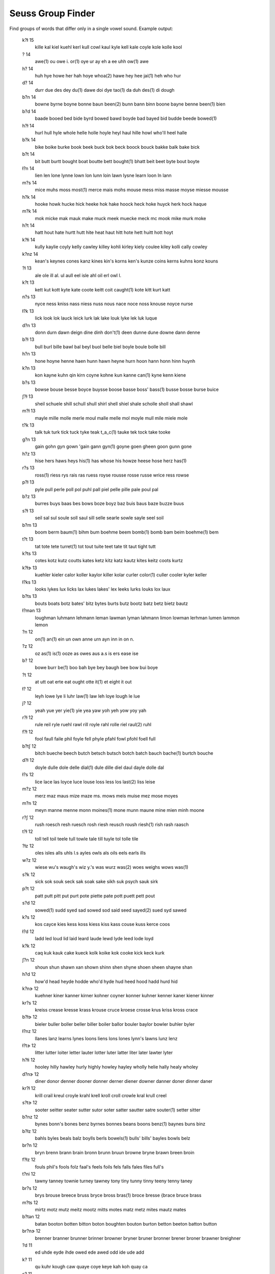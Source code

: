 Seuss Group Finder
==================

Find groups of words that differ only in a single vowel sound.  Example output:

    k?ɫ 15
       kille kal kiel kuehl kerl kull cowl kaul kyle kell kale coyle kole
       kolle kool
    ? 14
       awe(1) ou owe i. or(1) oye ur ay eh a ee uhh ow(1) awe
    h? 14
       huh hye howe her hah hoye whoa(2) hawe hey hee jai(1) heh who hur
    d? 14
       durr due des dey du(1) dawe doi dye tao(1) da duh des(1) di dough
    b?n 14
       bowne byrne boyne bonne baun been(2) bunn bann binn boone bayne
       benne been(1) bien
    b?d 14
       baade booed bed bide byrd bowed bawd boyde bad bayed bid budde
       beede bowed(1)
    h?ɫ 14
       hurl hull hyle whole helle holle hoyle heyl haul hille howl who'll
       heel halle
    b?k 14
       bike boike burke book beek buck bok beck boock bouck bakke balk
       bake bick
    b?t 14
       bit butt burtt bought boat boutte bett bought(1) bhatt beit beet
       byte bout boyte
    ɫ?n 14
       lien len lone lynne lown lon lunn loin lawn lysne learn loon ln
       lann
    m?s 14
       mice muhs moss most(1) merce mais mohs mouse mess miss masse moyse
       miesse mousse
    h?k 14
       hooke howk hucke hick heeke hok hake hoock heck hoke huyck herk
       hock haque
    m?k 14
       mok micke mak mauk make muck meek muecke meck mc mook mike murk
       moke
    h?t 14
       hatt hout hate hurtt hutt hite heat haut hitt hote hett huitt hott
       hoyt
    k?ɫi 14
       kully kaylie coyly kelly cawley killey kohli kirley kiely coulee
       kiley kolli cally cowley
    k?nz 14
       kean's keynes cones kanz kines kin's korns ken's kunze coins kerns
       kuhns konz kouns
    ?ɫ 13
       ale ole ill al. ul aull eel isle ahl oil erl owl l.
    k?t 13
       kett kut kott kyte kate coote keitt coit caught(1) kote kitt kurt
       katt
    n?s 13
       nyce ness kniss nass niess nuss nous nace noce noss knouse noyce
       nurse
    ɫ?k 13
       lick look lok lauck leick lurk lak lake louk lyke lek luk luque
    d?n 13
       donn durn dawn deign dine dinh don't(1) deen dunne dune downe dann
       denne
    b?ɫ 13
       bull burl bille bawl bal beyl buol belle biel boyle boule bolle
       bill
    h?n 13
       hone hoyne henne haen hunn hawn heyne hurn hoon hann honn hinn
       huynh
    k?n 13
       kon kayne kuhn qin kirn coyne kohne kun kanne can(1) kyne kenn
       kiene
    b?s 13
       bowse bouse besse boyce buysse boose basse boss' bass(1) busse
       bosse burse buice
    ʃ?ɫ 13
       sheil schuele shill schull shull shirl shell shiel shale scholle
       sholl shall shawl
    m?ɫ 13
       mayle mille molle merle moul malle melle mol moyle mull mile miele
       mole
    t?k 13
       talk tuk turk tick tuck tyke teak t_a_c(1) tauke tek tock take
       tooke
    g?n 13
       gain gohn gyn gown 'gain gann gyn(1) goyne goen gheen goon gunn
       gone
    h?z 13
       hise hers haws heys his(1) has whose his howze heese hose herz
       has(1)
    r?s 13
       ross(1) riess rys rais ras ruess royse rousse rosse russe wrice
       ress rowse
    p?ɫ 13
       pyle pull perle poll pol puhl pall piel pelle pille pale poul pal
    b?z 13
       burres buys baas bes bows boze boyz baz buis baus baze buzze buus
    s?ɫ 13
       seil sal sul soule soll saul sill selle searle sowle sayle seel
       soil
    b?m 13
       boom berm baum(1) bihm bum boehme beem bomb(1) bomb bam beim
       boehme(1) bem
    t?t 13
       tat tote tete turret(1) tot tout tuite teet tate tit taut tight
       tutt
    k?ts 13
       cotes kotz kutz coutts kates ketz kitz katz kautz kites keitz coots
       kurtz
    k?ɫɝ 13
       kuehler kieler calor koller kaylor killer kolar curler color(1)
       culler cooler kyler keller
    ɫ?ks 13
       looks lykes lux licks lax lukes lakes' lex leeks lurks louks lox
       laux
    b?ts 13
       bouts boats botz bates' bitz bytes burts butz bootz batz betz bietz
       bautz
    ɫ?mən 13
       loughman luhmann lehmann leman lawman lyman lahmann limon lowman
       lerhman lumen lammon lemon
    ?n 12
       on(1) an(1) ein un own anne urn ayn inn in on n.
    ?z 12
       oz as(1) is(1) ooze as owes aus a.s is ers ease ise
    b? 12
       bowe burr be(1) boo bah bye bey baugh bee bow bui boye
    ?t 12
       at utt oat erte eat ought otte it(1) et eight it out
    ɫ? 12
       leyh lowe lye li luhr law(1) law leh loye lough le lue
    j? 12
       yeah yue yer yie(1) yie yea yaw yoh yeh yow yoy yah
    r?ɫ 12
       rule reil ryle ruehl rawl rill royle rahl rolle riel raul(2) ruhl
    f?ɫ 12
       fool faull faile phil foyle fell phyle pfahl fowl pfohl foell full
    b?tʃ 12
       bitch bueche beech butch betsch butsch botch batch bauch bache(1)
       burtch bouche
    d?ɫ 12
       doyle dulle dole delle dial(1) dule dille diel daul dayle dolle dal
    ɫ?s 12
       lice lace las loyce luce louse loss less los last(2) liss leise
    m?z 12
       merz maz maus mize maze ms. mows meis muise mez mose moyes
    m?n 12
       meyn manne menne monn moines(1) mone munn maune mine mien minh
       moone
    r?ʃ 12
       rush roesch resh ruesch rosh riesh reusch roush riesh(1) rish rash
       raasch
    t?ɫ 12
       toll tell toil teele tull towle tale till tuyle tol tolle tile
    ?ɫz 12
       oles isles alls uhls l.s ayles owls als oils eels earls ills
    w?z 12
       wiese wu's waugh's wiz y.'s was wurz was(2) woes weighs wows was(1)
    s?k 12
       sick sok souk seck sak soak sake sikh suk psych sauk sirk
    p?t 12
       patt putt pitt put purt pote piette pate pott puett pett pout
    s?d 12
       sowed(1) sudd syed sad sowed sod said seed sayed(2) sued syd sawed
    k?s 12
       kos cayce kies kess koss kiess kiss kass couse kuss kerce coos
    ɫ?d 12
       ladd led loud lid laid leard laude lewd lyde leed lode loyd
    k?k 12
       caq kuk kauk cake kueck kolk koike kok cooke kick keck kurk
    ʃ?n 12
       shoun shun shawn xan shown shinn shen shyne shoen sheen shayne shan
    h?d 12
       how'd head heyde hodde who'd hyde hud heed hood hadd hurd hid
    k?nɝ 12
       kuehner kiner kanner kirner kohner coyner konner kuhner kenner
       kaner kiener kinner
    kr?s 12
       kreiss crease kresse krass krouse cruce kroese crosse krus kriss
       kross crace
    b?ɫɝ 12
       bieler buller boller beller biller boiler ballor bouler baylor
       bowler buhler byler
    ɫ?nz 12
       llanes lanz learns lynes loons liens lons lones lynn's lawns lunz
       lenz
    ɫ?tɝ 12
       litter lutter loiter letter lauter lotter luter latter liter later
       lawter lyter
    h?ɫi 12
       hooley hilly hawley hurly highly howley hayley wholly helie hally
       healy wholey
    d?nɝ 12
       diner donor denner dooner donner derner diener downer danner doner
       dinner daner
    kr?ɫ 12
       krill crail kreul croyle krahl krell kroll croll crowle kral krull
       creel
    s?tɝ 12
       sooter seitter seater sutter sutor soter satter sautter satre
       souter(1) setter sitter
    b?nz 12
       bynes bonn's bones benz byrnes bonnes beans boons benz(1) baynes
       buns binz
    b?ɫz 12
       bahls byles beals balz boylls berls bowels(1) bulls' bills' bayles
       bowls belz
    br?n 12
       bryn brenn brann brain bronn brunn bruun browne bryne brawn breen
       broin
    f?ɫz 12
       fouls phil's fools folz faal's feels foils fels falls fales files
       full's
    t?ni 12
       tawny tanney townie turney tawney tony tiny tunny tinny teeny tenny
       taney
    br?s 12
       brys brouse breece bruss bryce bross bras(1) broce bresse {brace
       bruce brass
    m?ts 12
       mirtz motz mutz meitz mootz mitts motes matz metz mites mautz mates
    b?tən 12
       batan booton botten bitton boton boughten bouton burton betton
       beeton batton button
    br?nɝ 12
       brenner branner brunner brinner browner bryner bruner bronner
       brener broner brawner breighner
    ?d 11
       ed uhde eyde ihde owed ede awed odd ide ude add
    k? 11
       qu kuhr kough caw quaye coye keye kah koh quay ca
    s? 11
       tse(1) tsai(1) saw suh sa suu(1) sur tsao(1) soy seay tso(1)
    w? 11
       wah were(1) woe woy wy wow wiehe wu were waugh y.
    p? 11
       pee powe purr pei pa pah pih paw pu poh pye
    r? 11
       wray rhee rawe wroe rue reh rau roye rha ruh wrye
    t? 11
       ti towe toye tao tay to(1) to(2) ter tye ta two
    d?k 11
       dock duque dak dake dyk dyke doke dirk dieck duk deck
    p?p 11
       pope poppe pep pape pipe papp pup pipp poop paup peep
    ʃ?k 11
       shirk shaq shock szoke shook szczech shick shake sheikh schalk
       shuck
    w?ɫ 11
       wheel will(1) whale wohl wyle walle wille wurl welle wolle wool
    ʃ?f 11
       schaaf shuff schoof schauf sheaf shaff scherff shoff sheff shiff
       shoaff
    kr? 11
       crye crough cree craw krey krowe krah krugh crewe kreh kroy
    r?d 11
       radde rudd rayed royd rid ruud ride rodd rowed wrede redd
    g?ɫ 11
       gayle gohl ghoul gal gull golle guile guel girl gaulle guill
    k?m 11
       qom kamm khem coym coombe(1) kolm keim kaim kumm kime kym

